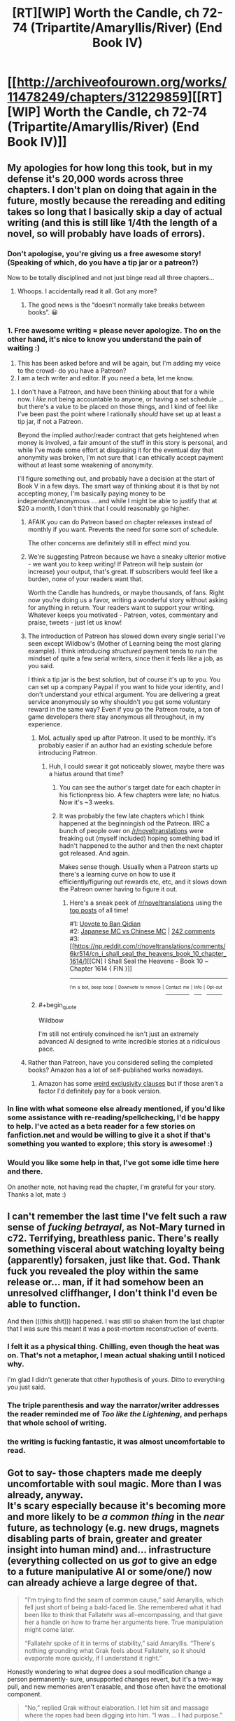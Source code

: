 #+TITLE: [RT][WIP] Worth the Candle, ch 72-74 (Tripartite/Amaryllis/River) (End Book IV)

* [[http://archiveofourown.org/works/11478249/chapters/31229859][[RT][WIP] Worth the Candle, ch 72-74 (Tripartite/Amaryllis/River) (End Book IV)]]
:PROPERTIES:
:Author: cthulhuraejepsen
:Score: 182
:DateUnix: 1518022712.0
:END:

** My apologies for how long this took, but in my defense it's 20,000 words across three chapters. I don't plan on doing that again in the future, mostly because the rereading and editing takes so long that I basically skip a day of actual writing (and this is still like 1/4th the length of a novel, so will probably have loads of errors).
:PROPERTIES:
:Author: cthulhuraejepsen
:Score: 59
:DateUnix: 1518023170.0
:END:

*** Don't apologise, you're giving us a free awesome story! (Speaking of which, do you have a tip jar or a patreon?)

Now to be totally disciplined and not just binge read all three chapters...
:PROPERTIES:
:Author: CannotThinkOfAThing
:Score: 31
:DateUnix: 1518030161.0
:END:

**** Whoops. I accidentally read it all. Got any more?
:PROPERTIES:
:Author: CannotThinkOfAThing
:Score: 17
:DateUnix: 1518038325.0
:END:

***** The good news is the “doesn't normally take breaks between books”. 😀
:PROPERTIES:
:Author: nineran
:Score: 5
:DateUnix: 1518060023.0
:END:


*** 1. Free awesome writing = please never apologize. Tho on the other hand, it's nice to know you understand the pain of waiting :)
2. This has been asked before and will be again, but I'm adding my voice to the crowd- do you have a Patreon?
3. I am a tech writer and editor. If you need a beta, let me know.
:PROPERTIES:
:Author: nineran
:Score: 12
:DateUnix: 1518056806.0
:END:

**** I don't have a Patreon, and have been thinking about that for a while now. I /like/ not being accountable to anyone, or having a set schedule ... but there's a value to be placed on those things, and I kind of feel like I've been past the point where I rationally /should/ have set up at least a tip jar, if not a Patreon.

Beyond the implied author/reader contract that gets heightened when money is involved, a fair amount of the stuff in this story is personal, and while I've made some effort at disguising it for the eventual day that anonymity was broken, I'm not sure that I can ethically accept payment without at least some weakening of anonymity.

I'll figure something out, and probably have a decision at the start of Book V in a few days. The smart way of thinking about it is that by not accepting money, I'm basically paying money to be independent/anonymous ... and while I might be able to justify that at $20 a month, I don't think that I could reasonably go higher.
:PROPERTIES:
:Author: cthulhuraejepsen
:Score: 14
:DateUnix: 1518060950.0
:END:

***** AFAIK you can do Patreon based on chapter releases instead of monthly if you want. Prevents the need for some sort of schedule.

The other concerns are definitely still in effect mind you.
:PROPERTIES:
:Author: notgreat
:Score: 21
:DateUnix: 1518067358.0
:END:


***** We're suggesting Patreon because we have a sneaky ulterior motive - we want you to keep writing! If Patreon will help sustain (or increase) your output, that's great. If subscribers would feel like a burden, none of your readers want that.

Worth the Candle has hundreds, or maybe thousands, of fans. Right now you're doing us a favor, writing a wonderful story without asking for anything in return. Your readers want to support your writing. Whatever keeps you motivated - Patreon, votes, commentary and praise, tweets - just let us know!
:PROPERTIES:
:Author: knite
:Score: 5
:DateUnix: 1518148888.0
:END:


***** The introduction of Patreon has slowed down every single serial I've seen except Wildbow's (Mother of Learning being the most glaring example). I think introducing /structured/ payment tends to ruin the mindset of quite a few serial writers, since then it feels like a job, as you said.

I think a tip jar is the best solution, but of course it's up to you. You can set up a company Paypal if you want to hide your identity, and I don't understand your ethical argument. You are delivering a great service anonymously so why shouldn't you get some voluntary reward in the same way? Even if you go the Patreon route, a ton of game developers there stay anonymous all throughout, in my experience.
:PROPERTIES:
:Author: Makin-
:Score: 13
:DateUnix: 1518093435.0
:END:

****** MoL actually sped up after Patreon. It used to be monthly. It's probably easier if an author had an existing schedule before introducing Patreon.
:PROPERTIES:
:Author: nytelios
:Score: 7
:DateUnix: 1518119830.0
:END:

******* Huh, I could swear it got noticeably slower, maybe there was a hiatus around that time?
:PROPERTIES:
:Author: Makin-
:Score: 1
:DateUnix: 1518120516.0
:END:

******** You can see the author's target date for each chapter in his fictionpress bio. A few chapters were late; no hiatus. Now it's ~3 weeks.
:PROPERTIES:
:Author: nytelios
:Score: 6
:DateUnix: 1518121286.0
:END:


******** It was probably the few late chapters which I think happened at the beginningish od the Patreon. IIRC a bunch of people over on [[/r/noveltranslations]] were freaking out (myself included) hoping something bad irl hadn't happened to the author and then the next chapter got released. And again.

Makes sense though. Usually when a Patreon starts up there's a learning curve on how to use it efficiently/figuring out rewards etc, etc, and it slows down the Patreon owner having to figure it out.
:PROPERTIES:
:Author: Wargen-Elite
:Score: 2
:DateUnix: 1518133143.0
:END:

********* Here's a sneak peek of [[/r/noveltranslations]] using the [[https://np.reddit.com/r/noveltranslations/top/?sort=top&t=all][top posts]] of all time!

#1: [[https://np.reddit.com/r/noveltranslations/comments/6pndj4/upvote_to_ban_qidian/][Upvote to Ban Qidian]]\\
#2: [[https://i.redd.it/98gw62cv80vz.png][Japanese MC vs Chinese MC]] | [[https://np.reddit.com/r/noveltranslations/comments/79pece/japanese_mc_vs_chinese_mc/][242 comments]]\\
#3: [[https://np.reddit.com/r/noveltranslations/comments/6kr514/cn_i_shall_seal_the_heavens_book_10_chapter_1614/][[CN] I Shall Seal the Heavens - Book 10 ~ Chapter 1614 { FIN }]]

--------------

^{^{I'm}} ^{^{a}} ^{^{bot,}} ^{^{beep}} ^{^{boop}} ^{^{|}} ^{^{Downvote}} ^{^{to}} ^{^{remove}} ^{^{|}} [[https://www.reddit.com/message/compose/?to=sneakpeekbot][^{^{Contact}} ^{^{me}}]] ^{^{|}} [[https://np.reddit.com/r/sneakpeekbot/][^{^{Info}}]] ^{^{|}} [[https://np.reddit.com/r/sneakpeekbot/comments/7o7jnj/blacklist/][^{^{Opt-out}}]]
:PROPERTIES:
:Author: sneakpeekbot
:Score: -1
:DateUnix: 1518133146.0
:END:


****** #+begin_quote
  Wildbow
#+end_quote

I'm still not entirely convinced he isn't just an extremely advanced AI designed to write incredible stories at a ridiculous pace.
:PROPERTIES:
:Author: Jokey665
:Score: 9
:DateUnix: 1518123025.0
:END:


***** Rather than Patreon, have you considered selling the completed books? Amazon has a lot of self-published works nowadays.
:PROPERTIES:
:Author: akaatnene
:Score: 4
:DateUnix: 1518119457.0
:END:

****** Amazon has some [[https://www.reddit.com/r/rational/comments/3xe9fn/ffrt_the_two_year_emperor_is_back_and_free/][weird exclusivity clauses]] but if those aren't a factor I'd definitely pay for a book version.
:PROPERTIES:
:Author: Makin-
:Score: 2
:DateUnix: 1518120697.0
:END:


*** In line with what someone else already mentioned, if you'd like some assistance with re-reading/spellchecking, I'd be happy to help. I've acted as a beta reader for a few stories on fanfiction.net and would be willing to give it a shot if that's something you wanted to explore; this story is awesome! :)
:PROPERTIES:
:Author: Kishoto
:Score: 3
:DateUnix: 1518046749.0
:END:


*** Would you like some help in that, I've got some idle time here and there.

On another note, not having read the chapter, I'm grateful for your story. Thanks a lot, mate :)
:PROPERTIES:
:Author: Morghus
:Score: 1
:DateUnix: 1518045817.0
:END:


** I can't remember the last time I've felt such a raw sense of /fucking betrayal/, as Not-Mary turned in c72. Terrifying, breathless panic. There's really something visceral about watching loyalty being (apparently) forsaken, just like that. God. Thank fuck you revealed the ploy within the same release or... man, if it had somehow been an unresolved cliffhanger, I don't think I'd even be able to function.

And then (((this shit))) happened. I was still so shaken from the last chapter that I was sure this meant it was a post-mortem reconstruction of events.
:PROPERTIES:
:Author: Cifems
:Score: 38
:DateUnix: 1518029947.0
:END:

*** I felt it as a physical thing. Chilling, even though the heat was on. That's not a metaphor, I mean actual shaking until I noticed why.

I'm glad I didn't generate that other hypothesis of yours. Ditto to everything you just said.
:PROPERTIES:
:Author: adgnatum
:Score: 6
:DateUnix: 1518073715.0
:END:


*** The triple parenthesis and way the narrator/writer addresses the reader reminded me of /Too like the Lightening/, and perhaps that whole school of writing.
:PROPERTIES:
:Author: Laborbuch
:Score: 1
:DateUnix: 1518080775.0
:END:


*** the writing is fucking fantastic, it was almost uncomfortable to read.
:PROPERTIES:
:Author: therealflinchy
:Score: 1
:DateUnix: 1518102837.0
:END:


** Got to say- those chapters made me deeply uncomfortable with soul magic. More than I was already, anyway.\\
It's scary especially because it's becoming more and more likely to be /a common thing/ in the /near/ future, as technology (e.g. new drugs, magnets disabling parts of brain, greater and greater insight into human mind) and... infrastructure (everything collected on us /got/ to give an edge to a future manipulative AI or some/one/) now can already achieve a large degree of that.

#+begin_quote
  “I'm trying to find the seam of common cause,” said Amaryllis, which fell just short of being a bald-faced lie. She remembered what it had been like to think that Fallatehr was all-encompassing, and that gave her a handle on how to frame her arguments here. True manipulation might come later.

  “Fallatehr spoke of it in terms of stability,” said Amaryllis. “There's nothing grounding what Grak feels about Fallatehr, so it should evaporate more quickly, if I understand it right.”
#+end_quote

Honestly wondering to what degree does a soul modification change a person permanently- sure, unsupported changes revert, but it's a two-way pull, and new memories aren't erasable, and those often have the emotional component.

#+begin_quote
  “No,” replied Grak without elaboration. I let him sit and massage where the ropes had been digging into him. “I was ... I had purpose.”

  “Serving Fallatehr,” I said.

  “It wasn't service,” said Grak. “It was wanting something more than myself."
#+end_quote

Some insight into Grak's mind, which frankly makes me sad- being mind-raped making an /improvement/ in some way suggest a really bad state of mind, which I can relate to.

#+begin_quote
  “Okay,” said Valencia. Her voice was soft. She reached down and touched her dress where it had been ripped. “Are we going to be like sisters?”
#+end_quote

It certainly doesn't help that Valencia is... her own kind of monstrous, mysterious and overpowered, and released upon world at large.\\
In fact, all of them are ridiculously overpowered, one way or another. One safety blanket are limitations of author's capability and willingness to torture our hero (or anyone, for that matter).

Let's also not forget the fact that pretty much everyone in World of Jun shares certain character traits (relatively high emotional stability, easy grasp of rationality and self-control, the clear and almost clinical manner of speech (though it's conversational still- not really a criticism, just can't find more accurate expression)), which makes the setting even more dangerous.

Enjoying it overall, though. It's high-level play all the way through, laid with munchkinry, careful deliberation and healthy paranoia. Also good characters, in case I made a different impression.

Rambling, but yeah, some thoughts.
:PROPERTIES:
:Author: PurposefulZephyr
:Score: 35
:DateUnix: 1518032533.0
:END:


** That wait was the worth it! (It being the candle, I suppose).

Wow, chapter 73 threw me for a loop at first. I was thinking to myself "Wait, have we ever had a chapter without Juniper as the narrator?" and was just about at the point of being worried enough to start flipping through old chapters when I reached (((the explanation.))) It actually made me laugh with relief!

It was a good end to the book and arc, but I'm left wondering if we're done with Parsmont. It feels like the team doesn't have any reason to stay, but the introduction of the Abswifth makes me think that the Bendon has to make an appearance somehow.

So, we've now solved an issue pressuring Juniper since chapter 27 (or really, chapter 25). Whew! Feels like forever ago! What will the next plot be?

- Figure out a way to save the Six-Eyed Deer?

- Find out more about Nellan?

- Leveling montage?

- Find a more permanent base of operations?
:PROPERTIES:
:Author: AurelianoTampa
:Score: 24
:DateUnix: 1518032330.0
:END:

*** #+begin_quote
  the introduction of the Abswifth makes me think that the Bendon has to make an appearance somehow.
#+end_quote

Or... maybe it just hangs over the story forever, this vague sense that the Narrative will make the Bendon show up eventually, and the longer it takes the bigger the event will be, but it just. doesn't. happen. and you constantly have to wonder if maybe that's next chapter...

/This concept brought to you by recent in-story discussion of concerns about subverting narrative expectations./
:PROPERTIES:
:Author: PeridexisErrant
:Score: 14
:DateUnix: 1518055132.0
:END:


*** #+begin_quote
  Find out more about Nellan?
#+end_quote

I'd guess Nellan to be Fenn's child. I think most readers probably expect this, as it'd then be natural for her to value Nellan more than Juniper. But she showed distaste at having children since they'd be hybrids that'd be treated horribly by both elves and many humans. So if not her child who else could Nellan be? A childhood friend that she feels more loyalty towards than even Juniper?
:PROPERTIES:
:Author: ArisKatsaris
:Score: 8
:DateUnix: 1518048315.0
:END:


*** Well, the immediate next step will be dealing with the orgasmic glory that is level up. Beyond that I fully expect there to be more exploration (and showing off) of the world at large. More immediate, yes, dealing with Parsmont seems to be a thing. Though I wouldn't be surprised if Joon went off elsewhere and the Bendon biting him in the buttocks later on as an unresolved plot thread.
:PROPERTIES:
:Author: Laborbuch
:Score: 3
:DateUnix: 1518081092.0
:END:


*** oh fuck i forgot about those other big-time quests

six eyed doe, could be a really boring arc or could be really exciting, either way, get it over with quick?
:PROPERTIES:
:Author: therealflinchy
:Score: 1
:DateUnix: 1518102945.0
:END:


** [deleted]
:PROPERTIES:
:Score: 24
:DateUnix: 1518034561.0
:END:

*** They could have worked with him and come away richer for it, I agree. From how Fallatehr was talking to Mary it seemed like he truly did intend to learn about Jun in exchange for teaching him, after which they'd both go their separate ways.

However, a big problem (aside from Jun's entirely reasonable inability to establish trust/expose his neck) was that there was a fundamental, insurmountable wall between Jun and Fallatehr in terms of their values. Jun is a morally normal/above average individual. Fallatehr was, or at least came across to me as, a very charming/intelligent but still Mengele-esque sociopath.

Jun working with the guy in good faith would have required him to abandon certain of his core values, a big one being what he sees as his personal responsibility to not unleash evil/suffering on the world. This inclination was incompatible with letting Fallatehr continue to practice his soul magic.

IMO there was never really any other way this would have ended once Jun learned of how terrible a person Fallatehr was. Killing the guy was the the right course of action, barring a way to quarantine him or disable his soul magic. Not letting the guy gather more knowledge was also the right thing to do, because he couldn't ever have been trusted not to use it to attack Jun.

PS - Just goes to show how well the author wrote this villain, because I was also kind of rooting for him (in a visceral/knee jerk kind of way) all the way up until the end.
:PROPERTIES:
:Score: 29
:DateUnix: 1518045638.0
:END:


*** I don't think a healthy working relationship was possible when Fallatehr was putting suicide switches in team mates to ensure he got his way.

If getting access to Joon was worth more to him than arbitrary numbers of lives - including his allies! - then it would never be safe to trust him. And learning soul magic without trust is, as has just been shown, very dangerous and failure-prone.
:PROPERTIES:
:Author: thrawnca
:Score: 21
:DateUnix: 1518050503.0
:END:

**** #+begin_quote
  A quest that I hadn't actually seen pop up, now marked as completed, which was something to ponder for another time.
#+end_quote

If we imagine quests are assigned at appropriate times, this one started with the breakout, so it /probably/ wasn't missed while Juniper was in his own soul. Maybe the game just didn't want to force his decision by showing him the quest? That seems crucial.

I'm in the camp of readers who might be saps and still sort of hoped a mutual resolution was possible, but even if they could trust him, I think you're exactly right. They could never trust him to /be good/.

Probably just as well for all involved that he didn't try to enter the spire.
:PROPERTIES:
:Author: adgnatum
:Score: 10
:DateUnix: 1518075508.0
:END:

***** From the previous chapter, with the impostor:

#+begin_quote
  “We can't just leave him here,” said Amaryllis. She glanced over at Grak, then back to me. “You understand that he's a powerful, illegal, soul mage who knows our names? That was part of the deal we made with him, so that we would have less of an incentive to defect.”
#+end_quote

Heh, talk about digging your own grave. Never mention the quest accomplished by the death of your leader. /Especially/ if no one knows it is a Quest.
:PROPERTIES:
:Author: adgnatum
:Score: 4
:DateUnix: 1518080833.0
:END:


***** you dont have to be a sap to want the cooperation to work. having an antihero in the party is an opportunity for future intrigue. Like vegeta and piccolo in dragon ball z. They're both bad guys who could decided through pursuit of their own goals to work against the hero (and they do and its mostly awesome)
:PROPERTIES:
:Author: icesharkk
:Score: 3
:DateUnix: 1518451689.0
:END:


** The whole scenario of how Amaryllis was switched, why, and how Joon realized that the person he saw wasn't Amaryllis was really clever. When he noticed that Amaryllis wasn't using the immobility plate, I thought that she was simply waiting for Falltehr to turn his back before betraying him, but I like how it actually happened more.

I hope that Joon practices with modifying bodies on animals, because if he can get good at it he can fix any injury, or improve his body in any number of ways. At the very least he should be able to sharpen his senses, make himself more resistant to damage, and change his appearance at will. Depending on if Fenn wants to, he could shorten her ears so that she appears human, since I remember that she faces discrimination for being a half elf.
:PROPERTIES:
:Author: sicutumbo
:Score: 23
:DateUnix: 1518041666.0
:END:

*** #+begin_quote
  ears
#+end_quote

You've got me thinking about the scars again. Ears, scars, whatever.

From chapter 25

#+begin_quote
  “The worst part was that it worked, for the space of about a week,”
#+end_quote

and

#+begin_quote
  the perfection of technique needed to do the scarring right
#+end_quote

It seems plausible that the soft cap at 20 would stop Juniper from repeating the technique himself, even if he could undo it with soul magic (also not obvious).

But maybe not. I could sort of see it going either way. Since the soul magic is still a secret I can't imagine anyone else routinely redoing the scars.
:PROPERTIES:
:Author: adgnatum
:Score: 9
:DateUnix: 1518079931.0
:END:


** Brainwashing and value editing in stories always gives me the heebie jeebies like no other topic (Luminosity and Time Braid come to mind). That said, this was a great end to the book, even though I wish we got to see Fallatehr's reaction/perspective on Juniper's soul vision and related powers.
:PROPERTIES:
:Author: t3tsubo
:Score: 19
:DateUnix: 1518029930.0
:END:


** Loved the prayer to the Dungeon Master. Absolutely loved it.
:PROPERTIES:
:Author: DreamEcho
:Score: 18
:DateUnix: 1518078337.0
:END:

*** it really feels like that played a huge part in her success. not that she wasn't always capable, but that narratively wasn't necessary for her to save herself. But she's a party member and while that implies she should have been a PC (even if there isn't an earth-person controlling her like with joon) its nice to see she can get PC credit for participation in the story.
:PROPERTIES:
:Author: icesharkk
:Score: 1
:DateUnix: 1518451851.0
:END:


** #+begin_quote
  Quest Complete: Soul Responsibility - You have killed Fallatehr Whiteshell, who you released from prison, /before he could do *much/** lasting damage on the world.*
#+end_quote

Wait what? What lasting damage did he do already? Did this weaken the soul magic exclusion? Has he got clones running around???
:PROPERTIES:
:Author: SvalbardCaretaker
:Score: 17
:DateUnix: 1518044835.0
:END:

*** Presumably e.g. the damage to Grak's psychological well-being is included. It's possible that Fallatehr caused some trouble in Parsmont we don't know about, but it seems like we more or less know how he spent his time.
:PROPERTIES:
:Author: dalitt
:Score: 15
:DateUnix: 1518064792.0
:END:


*** Doesn't mean he did. Means he had time to do some things, i.e. /could/. He was just a bit preoccupied with dealing with the protagonist.

So he got struck down before he had a possibility to cause a lot of damage.
:PROPERTIES:
:Author: kaukamieli
:Score: 2
:DateUnix: 1518088994.0
:END:


** I'm glad we got out of the Fallatehr arc! I enjoyed the mind games and the delving into soul magic, but I hated the villian (in a good way, he was written well and had intelligent motivations, etc)
:PROPERTIES:
:Author: Krossfireo
:Score: 14
:DateUnix: 1518028076.0
:END:

*** Me too, and as interesting as the mind games were, it'll be good to see the party reunited and whole again (not including the six eyed doe, presumably).
:PROPERTIES:
:Author: JusticeBeak
:Score: 5
:DateUnix: 1518055757.0
:END:


** I have to say this arc was exhausting, but this conclusion made up for it. I am now feeling very stupid about my theory, sometimes not everything is a clue and the obvious villain is actually the villain.

Also wondering if Parsmont will come back, it seemed largely irrelevant, considering.
:PROPERTIES:
:Author: Makin-
:Score: 15
:DateUnix: 1518042751.0
:END:


** The Amaryllis chapter was quite a treat. I wasn't bothered by matched punctuation of any depth in this chapter. Watson justifies the point of view, but Doyle still gets to write from a different perspective. Good fun.

#+begin_quote
  Juniper could save her.
#+end_quote

Especially with lines like this. "I could save her" doesn't have the same kind of impact.

#+begin_quote
  Dungeon Master, if I must be on your railroad, let me ride the train with good humor. If I must roll the dice, let it be known that I would not object to you fudging. Place a dungeon before me, and I will delve it. Place a dragon before me, and I will slay it. I am, above all else, your player.
#+end_quote

I like to think this wasn't license at all and she recited this to Juniper perfectly in the debrief.

#+begin_quote
  “Not sure I was supposed to rescue myself,” she said.
#+end_quote

It is, of course, also satisfying to have her escape, but we then get the extra jab: she wonders if she was /supposed to/. I suppose that is an upper bound to how much effect this narrative talk has: not enough that she doesn't take care of herself.

A lot of serious topics in this set, but it's a resource and in turn is managed well. I can think of stories that got too serious and never let up; I wouldn't want to read sections of those again. I do not have this problem with /Worth the Candle/.

#+begin_quote
  "I'm not sure what I'm reformed into," said Fenn. "Reforming, more like."
#+end_quote

[[https://www.reddit.com/r/rational/comments/7t36op/rtwip_worth_the_candle_ch_71_the_soul_of/dtb7g7j/][Okay then.]]

In that whole discussion I never gave myself license to think that /the odds the author reads it/ are very high. On the other hand, maybe this was already planned and all we're doing is perceiving a feature of the text. (If a mathematical proof manages to convince, to the point that the reader is anticipating the next steps of the proof during the initial read, the credit still belongs with the author, not the reader.)

#+begin_quote
  "There ought to be some limits to how much a single person can be to you," said Fenn.
#+end_quote

Not that she necessarily /needs/ help reforming[[https://wiki.teamfortress.com/w/images/2/2f/Sf12_defeated02.wav][.]]
:PROPERTIES:
:Author: adgnatum
:Score: 9
:DateUnix: 1518076843.0
:END:

*** 'Amaryllis' is the longest chapter to date (I think) and surprisingly it's the first time Joon-as-the-narrator breaking the fourth wall stuck out to me (triple parentheticals: "I hope you don't mind" "Okay, back to the story"). The narrator is /aware/ that he's giving the reader a narrative and in this case, an anecdotal history. But it's really the "I hope you don't mind" line that threw me off. It makes it seem like he's invested in creating a good narrative and I can't help but feel that it's a clue into the nature of the story (is the real Joon creating a fictional story within a fictional story based on a true story that involved playing out fictional stories?). Also addressed to [[/u/eaglejarl]] since I saw his comment during a re-read: it broke immersion for me as well and these were my thoughts as to /why/.

#+begin_quote
  In that whole discussion I never gave myself license to think that the odds the author reads it are very high.
#+end_quote

I'm certain the author reads the comments and they've left traces of influence in the story in the past. Though I'm not sold that Fenn's reforming is a response to that comment. Channeling the razor, it's easier to say Fenn grew attracted to Joon-the-sap and he's been a moralizing influence ever since. The tower would have accelerated her awareness of that.
:PROPERTIES:
:Author: nytelios
:Score: 6
:DateUnix: 1518107493.0
:END:

**** but if every other chapter is told in real time why would the Mary chapter be different. This could be weak evidence that the entire work is a post mortem, a diary or or retelling after every plot has been resolved. Joon is literally telling us the story in this chapter so who is "us."
:PROPERTIES:
:Author: icesharkk
:Score: 1
:DateUnix: 1518452271.0
:END:


** Thank the Dungeon Master that this arc filled with unease and paranoia is over. Falletehr was a really scary villain and was also in the camp of "fuck I don't even know if he is one". Then the whole party had that mutual distrust that they all agreed on but really strained their sense of companionship and that stuff makes me blegh. Amaryllis shined in her chapter.
:PROPERTIES:
:Author: XxChronOblivionxX
:Score: 10
:DateUnix: 1518078374.0
:END:


** The real question is whether Valencia can use a dead person's soul instead of a devil's soul. It's a perfect solution to fixing the container and teaching Juniper more soul magic. Though, I wouldn't place F's soul in Valencia immediately. I don't know if he could still be dangerous.
:PROPERTIES:
:Author: Green0Photon
:Score: 11
:DateUnix: 1518082662.0
:END:


** I really enjoyed this book, and this wrap-up was excellent, though I have this nagging feeling that Fallatehr's plan was weak and if he should by all means have won if he played it straight.

If Fallatehr expected to be seen through quickly, and it seems to me that he should have, and he was actually OK with indirect forms of learning, why wouldn't he have apparated to another continent with his hostages and negotiated indirectly?

He took a huge amount of risk in order to soulfight Juniper, but then did very little to prevent the obvious countermeasure of stabbing. If you're going to sacrifice your strongest assets, eg. Amaryllis' loyalty, to engineer a face-to-face confrontation, you should have good reasons to believe that controntation is more favourable than you could have organised without the element of surprise.
:PROPERTIES:
:Author: Veedrac
:Score: 7
:DateUnix: 1518051135.0
:END:

*** I think it was crucial that Fallatehr was acting on bad information: He thought that Juniper had no access to soul-magic, and so wouldn't have the additional clue that Amaryllis' soul was untampered with.

Juniper acted as he did because he realized that the impostor wasn't Amaryllis, and having been able to examine her soul shortly before had to have played a big role in that. Fallatehr may not have been particularly exposed before he approached Jun, in which case the deciding factor was Jun's fortuitous misleading of fake!Mary about regaining Essentialism.

If we accept that Fallatehr would have won had Jun not mislead fake!Mary, then his mistakes, though a bit of a gamble, don't seem so outrageous when he held the cards that he did.

Also keep in mind that Fallatehr was *fucked* from the moment he altered Amaryllis. He had no way of knowing that Jun had a perfect counter to soul magic used against Amaryllis and may not have been convinced by any lukewarm words Grak shared about Narrative, but once that bridge was crossed he needed to either kill Jun or become Jun's ally. Both of those options are only available in person.

Honestly, what Fallatehr /should/ have done is altered his values to be the perfect companion to Jun in hopes of making himself trustworthy and indispensable and maybe into a Companion, but it is hard to believe his pride would have allowed for that.
:PROPERTIES:
:Author: NoYouTryAnother
:Score: 20
:DateUnix: 1518068960.0
:END:

**** #+begin_quote
  Also keep in mind that Fallatehr was fucked from the moment he altered Amaryllis. He had no way of knowing that Jun had a perfect counter to soul magic used against Amaryllis and may not have been convinced by any lukewarm words Grak shared about Narrative, but once that bridge was crossed he needed to either kill Jun or become Jun's ally. Both of those options are only available in person.
#+end_quote

I don't see how Jun's soul communication stuff does all that much to help him if Fallatehr goes with long-distance bargaining; if anything it strengthens Fallatehr's hold by allowing him to prove that he is, eg., torturing his captors.
:PROPERTIES:
:Author: Veedrac
:Score: 1
:DateUnix: 1518268229.0
:END:

***** You are misunderstanding. Once Fallatehr has Amaryllis, he has a very different take on the Narrative than he got from Grak, and due to the soul link his options become closed off. The Narrative makes it clear that he cannot survive long term as Joon's enemy, and that he will almost certainly end up dead. His best hopes then are for an amicable resolution, which is exactly what he seeks in person. His last resort is to hope the Narrative does not give Joon guaranteed wins and that he can kill him, which is the path he is forced to take when negotiations fail. Unless Amaryllis is wrong (and he can see just how formidable she is) there is no middle ground. Even if Fallatehr's credence were only at 50%, that's not a risk you take with immortal life, not when he knows he has Joon beat and that they /can/ work together. Given how Joon laments that Fallatehr really seemed earnest, I think we can assume that Fallatehr's credence in Narrative, whatever it was, was sufficient.
:PROPERTIES:
:Author: NoYouTryAnother
:Score: 1
:DateUnix: 1518305266.0
:END:

****** It didn't seem like he bought that, though.

#+begin_quote
  “You both take it so seriously,” said Fallatehr. “The evidence seems weak. I wonder whether something else is at play that would more easily explain your joint delusion.”
#+end_quote
:PROPERTIES:
:Author: Veedrac
:Score: 2
:DateUnix: 1518318121.0
:END:


*** It was more comprehensive in the original draft, with the various scenarios being planned for and argued about, but it felt like a lot of faff, especially because those scenarios would be revealed in 73, where there's zero tension, and I've never really found post-facto explanations to read that well.

Like, "Fallatehr was standing beneath the light specifically because that was a place that Grak had warded to protect him, in case of ambush" is all well and good, but if it's explained after the fact, and pointless to the narrative, rather than as a "turn" in the beats of the scene, what's the point? (The point is to show some cleverness, or make sure there's not a 'plot hole', but I kind of go back and forth on how much that's worth it -- I'm obviously not shy about including things because I think they're neat, even if they're not plot relevant.)

Fallatehr's perception/read is that he has literally all of Juniper's teammates captured and at the knife, and that the result will be submission and/or breaking to the strength of coercion ... but his last effort is to invoke the name of Amaryllis, and Juniper just stabs him anyway, despite this (from ch 73):

#+begin_quote
  She had been the one to explain that she meant something to Juniper, that he might be compelled to act foolishly in order to save her.
#+end_quote

But I've always believed that you can't defend a work on the basis of something that's not actually in the text, and this is stepping somewhat beyond my normal author/reader line, so I will go slinking off into the shadows once more.
:PROPERTIES:
:Author: cthulhuraejepsen
:Score: 17
:DateUnix: 1518054708.0
:END:

**** I actually understood most of that from the text; my disagreement persists despite it.

#+begin_quote
  Fallatehr's perception/read is that he has literally all of Juniper's teammates captured and at the knife, and that the result will be submission and/or breaking to the strength of coercion
#+end_quote

Fundamentally the issue is that, if this is your expectation, immediate direct confrontation doesn't give you anything that bargaining at a distance doesn't. Fallatehr could have stolen away every companion and traded them piecemeal; not doing so implies that Juniper would be /more/ willing to submit in a short-term confrontation than over a long-term bargain from a weaker position. I don't see Amaryllis making that judgement.

This holds double given Fallatehr gained rather significant assets with, eg., the teleportation key.
:PROPERTIES:
:Author: Veedrac
:Score: 6
:DateUnix: 1518055794.0
:END:

***** #+begin_quote
  Fundamentally the issue is that, if this is your expectation, immediate direct confrontation doesn't give you anything that bargaining at a distance doesn't.
#+end_quote

A remote negotiation would take longer and has other points of failure. He's overconfident, he's very curious about Joon and thinks his plan gave him the best chance to get to him.

His actual plan was basically reasonable so "he didn't want to" is adequate explanation for why he didn't use another theoretically better plan you've thought of. From what we see this guy seems clever and patient but also direct. He likes his proxies, but in the end solves all his problems the same way. Mind controlled minions followed by mind controlling the problem.
:PROPERTIES:
:Author: raisins_sec
:Score: 1
:DateUnix: 1518354732.0
:END:


***** (one month late)

I think you're overthinking this a little. Fallatehr wasn't a black ops operative or a veteran crime lord, he was a researcher-turned-prisoner. His skillset would have been better for manipulation and bond-villain style "Let us have a polite conversation about why I'm going to mind-rape you" plots, than for arranging perfect murderhobo-proof ambushes.

That's an aesthetic I really like in this story and others, actually. If you live by the sword, there's no rule that says that you'll be clever enough to anticipate all the ways to die by the sword before someone gets clever and stabs you.
:PROPERTIES:
:Author: CouteauBleu
:Score: 1
:DateUnix: 1521791154.0
:END:

****** I don't think you have to be particularly smart to realise that walking up to the nigh-omnipotent stabby guy is a bad idea, especially given Amaryllis would tell you as much. I also don't think bargaining at a distance would be comparatively hard for Fallatehr, or so far afield of his personality that he shouldn't have just sucked up and done it.
:PROPERTIES:
:Author: Veedrac
:Score: 1
:DateUnix: 1521819780.0
:END:


*** Remote confrontation wouldn't be consistent with my read on Fallatehr character. He is not cautious chess player, he is gambler. If he would prefer slow accumulation of advantages he would stay in prison. Fallatehr went for direct confrontation because it was fun and allow for instant gratification by taking over Juniper in one hit. Also he didnt internalize how freaking strong Juniper is. Fallather was hundreds years old elf with immense luck and experince, and Juniper was Out of Context problem for him.
:PROPERTIES:
:Author: serge_cell
:Score: 16
:DateUnix: 1518063841.0
:END:


*** [deleted]
:PROPERTIES:
:Score: 8
:DateUnix: 1518063992.0
:END:

**** My understanding was that /because/ he held all the cards (some with dead man's switches), he assumed Juniper would do the smart thing and not kill him.
:PROPERTIES:
:Author: dalitt
:Score: 14
:DateUnix: 1518064947.0
:END:


** #+begin_quote
  but editing the registry had given me the same sweaty, anxious feeling.
#+end_quote

It's like looking in a mirror. I recently made the "big step" of using the registry to [[http://www.grismar.net/ventrilocapsfix/][rebind capslock]]...

#+begin_quote
  Your body is back to normal, and under your control to a far greater extent than in your wildest transhumanist dreams, if you dare to risk fucking it up.
#+end_quote

...which is to say, /nah/. No thanks.
:PROPERTIES:
:Author: adgnatum
:Score: 8
:DateUnix: 1518074412.0
:END:

*** "If I give you two newbies system access like that, within five minutes I'll be rolling you all the way back to firmware, but you'll still be tasting key lime pie every time you scratch your ear."

-Petey, [[https://www.schlockmercenary.com/2011-12-22][Schlock Mercenary strip for Thursday December 22, 2011]]
:PROPERTIES:
:Author: abcd_z
:Score: 5
:DateUnix: 1518090276.0
:END:


** I know Aerb's rules for blood types & suchlike are more lenient than ours, but I still did not expect Joon to just go off and torrent bones off of some rando.

I was absolutely convinced that the quest "They Say You Can't Go Home Again" was foreshadowing, and that he'd need to find his biological brother for a proper transplant.
:PROPERTIES:
:Author: HaramDatingSim
:Score: 7
:DateUnix: 1518128411.0
:END:

*** #+begin_quote
  torrent bones off of some rando.
#+end_quote

Those are not bones. Those are mystical representation of bones in soul-space.
:PROPERTIES:
:Author: serge_cell
:Score: 1
:DateUnix: 1518330811.0
:END:


** Typos here, please.
:PROPERTIES:
:Author: cthulhuraejepsen
:Score: 6
:DateUnix: 1518022722.0
:END:

*** how I'd experience/how I'd experienced

Fallatehr's eye were/Fallatehr's eyes were

Amaryllis body/Amaryllis' body

Amaryllis corpse/Amaryllis' corpse
:PROPERTIES:
:Author: thrawnca
:Score: 7
:DateUnix: 1518038284.0
:END:

**** We need to vote this comment to the top, so that people who peek at the discussion before reading the chapters see these "Amaryllis' corpse" typos and freak out. Right?
:PROPERTIES:
:Author: Noumero
:Score: 7
:DateUnix: 1518043285.0
:END:

***** /Will/ they? "Where did she get all those corpses?"

(upvoted)
:PROPERTIES:
:Author: adgnatum
:Score: 1
:DateUnix: 1518404573.0
:END:


**** Fixed all those, thanks.
:PROPERTIES:
:Author: cthulhuraejepsen
:Score: 1
:DateUnix: 1518044193.0
:END:


*** c73

as Fallatehr's eye were once

c74

My armor Anyblade was invested in me by Amaryllis

Count on a guy like Grak to sap all the enjoyment from having made a breakthrough in soul magic and fixed him.

Fixing?
:PROPERTIES:
:Author: Cifems
:Score: 2
:DateUnix: 1518030891.0
:END:

**** Fixed, thank you!
:PROPERTIES:
:Author: cthulhuraejepsen
:Score: 1
:DateUnix: 1518044192.0
:END:


*** "She was fairly sure that he must constructed the wards around the bottle and then pushed them toward her, the inverse of what Aumann's warder had done to let him set foot in Caer Laga without actually breaking the wards."

Must have* Ch 73
:PROPERTIES:
:Author: draykhar
:Score: 1
:DateUnix: 1518036300.0
:END:

**** Fixed, thank you.
:PROPERTIES:
:Author: cthulhuraejepsen
:Score: 1
:DateUnix: 1518044196.0
:END:


*** figure out a solution to [the] restoring the locus.

shaped into something like a sickle [more] than a sword
:PROPERTIES:
:Author: SvalbardCaretaker
:Score: 1
:DateUnix: 1518038660.0
:END:

**** it would be [a] drawn out, incomprehensible mess
:PROPERTIES:
:Author: SvalbardCaretaker
:Score: 1
:DateUnix: 1518040381.0
:END:

***** every single rule designed to make thing[s] fair.
:PROPERTIES:
:Author: SvalbardCaretaker
:Score: 1
:DateUnix: 1518042261.0
:END:

****** Amaryllis[´] had been taken to be worn by her double
:PROPERTIES:
:Author: SvalbardCaretaker
:Score: 1
:DateUnix: 1518043110.0
:END:

******* Fixed all the ones in this chain, thanks!
:PROPERTIES:
:Author: cthulhuraejepsen
:Score: 1
:DateUnix: 1518044201.0
:END:


******* The only idea I'd had thus far was that we['d]/][could] try to torment the answer out of Grak.

then over [the] Amaryllis' soul, to make sure

if I needed to vent, I would go vent about it [to] someone else.
:PROPERTIES:
:Author: SvalbardCaretaker
:Score: 1
:DateUnix: 1518044720.0
:END:

******** Fixed, thanks!
:PROPERTIES:
:Author: cthulhuraejepsen
:Score: 1
:DateUnix: 1518054877.0
:END:


*** ch 72

#+begin_quote
  despite the risk of appearing from thin over while the glove
#+end_quote

over -> air

ch 74

#+begin_quote
  then over the Amaryllis' soul,
#+end_quote

over the Amaryllis' -> over Amaryllis'

#+begin_quote
  I would go vent about it someone else
#+end_quote

it someone -> it to someone
:PROPERTIES:
:Author: Kerbal_NASA
:Score: 1
:DateUnix: 1518047415.0
:END:

**** Fixed those, thank you.
:PROPERTIES:
:Author: cthulhuraejepsen
:Score: 1
:DateUnix: 1518054875.0
:END:


*** 72

#+begin_quote
  interstit(i)al history
#+end_quote

74

#+begin_quote
  I would go vent about it (to) someone else
#+end_quote
:PROPERTIES:
:Author: nytelios
:Score: 1
:DateUnix: 1518054239.0
:END:

**** Thanks, fixed!
:PROPERTIES:
:Author: cthulhuraejepsen
:Score: 1
:DateUnix: 1518057409.0
:END:


*** #+begin_quote
  “Okay, so I think I've got it,” said Fenn, sometime later. Grak was tied up, and gagged as well, though we'd tried to make him as comfortable as I could.
#+end_quote

Her meaning is a bit unclear. Does she just mean that she got Grak further situated to her satisfaction?
:PROPERTIES:
:Author: adgnatum
:Score: 1
:DateUnix: 1518081978.0
:END:


*** Not a typo, but i felt wording was kinda out of place. Maybe i'm just crazy or this was intended.

#+begin_quote
  in your wildest transhumanist dreams, if you dare to risk *fucking it up*
#+end_quote

This feels like something Fenn would say, Juniper would say or just something a human would say. If we didn't have the system rebooting and adapting to Junipers increased intelligence, i would treat that sentence as a Human=DM speaking directly to me and writing that description on the fly. Maybe i just forgot, but older descriptions of any game mechanic felt like a system describing something or\and had fantasy adventure feeling to them. This reads like a conversation between DM and a player with former saying" Are you sure you want to catch a catapult shot with you bare hands? Suit yourself".

Maybe i'm just rambling and seeing what is not or was intended as the 4th wall break between DM and Juniepr in the first place.
:PROPERTIES:
:Author: Ace_Kuper
:Score: 1
:DateUnix: 1518087476.0
:END:

**** This has happened before, see e.g. ch 43:

#+begin_quote
  “You're saying we kill him,” said Fenn. “Figure out a way to lure him somewhere, then slice his stupid head off.”

  */Quest Accepted: Slice His Stupid Head Off - You still have to worry about the Foreign Security Director of Anglecynn, Larkspur Prentiss. He'll have you running like rats, afraid of the light, so long as he lives. Figure out a way to lure him somewhere, then do as the quest title says./*

  I stared at that message, then blinked it away.

  “Something happen?” asked Fenn.

  “No,” I said. /Just the quest text quoting the two of you. Are these being written on the fly or are the talking points being inserted into the conversation by the Dungeon Master? Really hoping that it's the former./ “I got a quest to kill him.”
#+end_quote
:PROPERTIES:
:Author: cthulhuraejepsen
:Score: 1
:DateUnix: 1518117770.0
:END:

***** Cool, means i just forgot. At least it feeling like it was written on the fly was not my imagination.

Triple ((( already felt like 4th wall break from the author aka you, so i thought maybe this couple of chapters were just taking a direction into heavy meta territory.
:PROPERTIES:
:Author: Ace_Kuper
:Score: 1
:DateUnix: 1518124269.0
:END:


*** Greetings from Chapter 10.

#+begin_quote
  The big ones, the Zombies Voltron,
#+end_quote

Zombie Voltrons? Zombies' Voltron?

#+begin_quote
  I got a shot off, /thwip/ , right before it started moving on
#+end_quote

There's an extra space after your sound effect.

'moving on'? It was going to go away?

#+begin_quote
  Frick .
#+end_quote

Those spaces again

#+begin_quote
  I now had a four stats sitting at zero
#+end_quote

'a'
:PROPERTIES:
:Author: adgnatum
:Score: 1
:DateUnix: 1518404372.0
:END:

**** Fixed all those, thanks. (Kept Zombies Voltron because that was deliberate - I thought it was funny. Back when HPMOR was ending, the community decided that the correct plural was "Cedrics Diggory", mostly for humor value, and that was what was on my mind.)
:PROPERTIES:
:Author: cthulhuraejepsen
:Score: 1
:DateUnix: 1518489842.0
:END:

***** Right, yeah, it was jogging my memory. I was deeply unsure if it was even an error. Cheap for me to ctrl+v though.
:PROPERTIES:
:Author: adgnatum
:Score: 1
:DateUnix: 1518493181.0
:END:


** The Amaryllis chapter was an interesting deviation.

Once it was explained what was going on there was a fun little game of trying to work out what parts of the chapter were pieces that Amaryllis had told Juniper, and where the chapter was giving us Joon's opinion of her. Same thing with the actual prose itself really, some of it felt very much like Juniper, some of it was him imagining her (and some of it felt like it was straight up Amaryllis' voice).

I'm not sure I like the third-person-by-proxy-of-first-person as much as straight first or third, but it was certainly fun.
:PROPERTIES:
:Author: Agnoman
:Score: 7
:DateUnix: 1518075568.0
:END:

*** I didn't /mean/ to [[https://www.reddit.com/r/rational/comments/7vxian/rtwip_worth_the_candle_ch_7274/dtx6zv8/][echo]] your comment, it just happened naturally. Then I refreshed and your comment was right here.
:PROPERTIES:
:Author: adgnatum
:Score: 2
:DateUnix: 1518078073.0
:END:


** #+begin_quote
  (End Book IV)
#+end_quote

Thanks for the heads up. I'm not sure whether this should be a separate post but IMO an "end of book" should either be an additional tag or an end of volume should count as [c] so it's easier to find these posts.
:PROPERTIES:
:Author: appropriate-username
:Score: 5
:DateUnix: 1518022969.0
:END:

*** I'm just glad he didn't leave it on a cliffhanger.
:PROPERTIES:
:Author: Watchful1
:Score: 3
:DateUnix: 1518039496.0
:END:


** I worry soulfuckery will become a trap where editing and discussing the as of yet unrevealed excel sheets full of data is going to take up time from everything else that's going on (I was worried 40 skills + unknown amount of virtues was going to either lead to too much fiddling with the character sheet or basically ignoring a host of options and to be fair Joon has yet to make proper study of what blood magic was said to be able to do).
:PROPERTIES:
:Author: i6i
:Score: 6
:DateUnix: 1518052494.0
:END:


** Is there a reason juniper's essentialism increased to 23, over the usual cap of 20? Or am I missing something?

Had a lot of fun reading this!
:PROPERTIES:
:Author: EligibleNarwhal
:Score: 3
:DateUnix: 1518051668.0
:END:

*** The usual soft cap of 20 applies to "amateur training", which is theorized (and so far consistent with) this reading in ch 37:

#+begin_quote
  Being capped at 20 because of how I was training was shockingly bad for me. It meant that I couldn't just train up my Dodge skill against Fenn and hope that our Twinned Souls would allow her offensive power to keep pace so that she was a challenge. The word ‘amateur' implied that a professional could still help me train, while the word ‘training' implied that I could still get skills from actual combat, or maybe from other methods. I tried not to dwell on that too much, but it was bad news at a time when my morale was low.
#+end_quote

Meaning that if you're actually /doing something/ with the skill, rather than just trying to grind it out through repetition, you can pass 20, as well as if you make the effort to seek out a good teacher who can give you better, more intensive training (though we haven't seen the teacher hypothesis tested yet).

(There are a number of tabletop games that have some mechanism like this in place, though from what I've seen it's usually just GM discretion on whether to award a player for trivial actions, because any rigid definition will immediately be gamed by the player in a way that's usually detrimental to play.)
:PROPERTIES:
:Author: cthulhuraejepsen
:Score: 16
:DateUnix: 1518055763.0
:END:

**** Makes perfect sense to me. There has to be a way to raise skills above 20 without teachers, or how did the teachers get their skill that high?

(Other solution: the world was generated with a set number of teachers of high skill, and every single person in the today's world can trace their post-20 skill levels through a lineage back to them.)
:PROPERTIES:
:Author: GeeJo
:Score: 1
:DateUnix: 1518181725.0
:END:


*** Maybe the cap was removed because he technically had a teacher to get over the threshold?
:PROPERTIES:
:Author: SvalbardCaretaker
:Score: 1
:DateUnix: 1518053849.0
:END:


*** Fixing Grak and fixing his bones to quest completion. I'd assume skills increase faster when it's directly narrative relevant and/or novel usage (as opposed to amateur training/grinding).
:PROPERTIES:
:Author: nytelios
:Score: 1
:DateUnix: 1518054633.0
:END:


** Word-choice comment--

"After five minutes had passed, I checked my skills, and saw that Bows was still down a point, and One-handed Weapons had reverted to 21, which confirmed that the times multiplied"

Each frequency is (1point)/(10min); multiplying would give 1/100, whereas adding(/'compounding'?) gives (2points)/(10min), which an interface could present either as (1point)/(5min) (this case) or 2 points lost together after 10 minutes past (not this case). (Edit: Just the times multiplying would still be 100 minutes(^{2).)}

Edit: Oh! Oh! I remember the term now! 'which confirmed that the rates stacked' ! (As how a stacking AC +1 and a stacking AC +2 give a total AC +3, but if they're non-stacking only give AC +2. Or was it -2?)
:PROPERTIES:
:Author: MultipartiteMind
:Score: 2
:DateUnix: 1518066719.0
:END:

*** It's an interesting idea to have some dump skills handy for points to get a temporary boost. Like having bows at 20, bump essentials that amount to be super good at it. And then relearn bows every so often.
:PROPERTIES:
:Author: ProfessorPhi
:Score: 1
:DateUnix: 1518247735.0
:END:


** I am glad that this arc is over. In a lot of fiction I enjoy the whole mind control element and how it impacts politics/interpersonal relationships, but Fallatehr just wasn't very engaging. I tend to like it in more emotional/character driven stories so maybe that's the issue. That isn't to say that I didn't like all the other parts of this arc. The action sequences and worldbuilding aspects were really fun.

I look forward to seeing what long term consequences this arc has. I kinda hope Fallatehr planted some 'bombs' in the Grak's and Amaryllis's souls, I can't imagine that a soul mage with centuries to hone his skills and who was one of the best soul mages in an empire with the best soul magic would limit themselves to only increasing his own value in their value systems (regarding the quality of the second empire's magic: ok, I'm not sure if this is literally true, it's just the impression I got and nobody in the story is in a really good position to check and see if the second empire had the best soul magic out there.). Regardless, I think that the soul magic will definitely have long term effects on Grak and, to a limited extent, Amaryllis. I also expect that Fallatehr managed to fuck up world politics in some (probably minor) way. Additionally, He probably had time to enthrall random people.

Moving on to a more exciting topic, Valencia. In many respects she's like a child. She's probably never before had the opportunity to make decisions and is learning how. I can't imagine that fight to the death going on right in front of her eyes helped her develop in a purely positive manner. It seems that she is in the process of developing her moral code/center. None of the other characters seem aware of this? I think mistakes will be made and I hope that they don't have disastrous consequences.

We haven't seen much about the locus/six-eyed doe yet. To be fair they haven't been part of the story for very long and haven't had much opportunity to act besides. I do worry that we are reaching the point where adding more companions just means that other companions won't be developed or their development will halt, which would be a shame. For this reason I hope that Valencia is the last member of their kharass (barring somebody like Arthur). Of course I could be underestimating cthulhuraejepson's skill, in which case I'm worrying about nothing.
:PROPERTIES:
:Author: Red_Navy
:Score: 3
:DateUnix: 1518077953.0
:END:

*** I don't think +Disney is going to go make /Fallatehr: A Candle Story/ to answer our unasked questions+ there was a whole lot more going on with him as a character, but I thought he made for engaging /scenes/. Seeing how the party struggled against his threat was the point even when he wasn't nearby, and I thought it did that well.

He was a cunning negotiator with Amaryllis, odious to Fenn, and a teacher to Juniper.

#+begin_quote
  I haven't known very many people. Most of them were Fallatehr.
#+end_quote

The truth of that sentence is bad enough /out/ of context. I bet he'll still have some impact through Valencia.
:PROPERTIES:
:Author: adgnatum
:Score: 6
:DateUnix: 1518078816.0
:END:


*** #+begin_quote
  I also expect that Fallatehr managed to fuck up world politics in some (probably minor) way.
#+end_quote

I wonder how?

There are some constraints. He could teleport anywhere - so no location constraint. But he has his immediate circumstances to think about: no "fixing the world" when he has to escape very soon. He wouldn't have access to random world leaders, but he might be able to get to Bendon since it seems like the two leaders of the city don't rely on guards.

Things that might be of immediate use E.g. scheduling cavalry to come later, or gaining some special resource (that he didn't immediately use).

I would have be some way of immediate (at least value). Perhaps
:PROPERTIES:
:Author: PresentCompanyExcl
:Score: 1
:DateUnix: 1518174145.0
:END:


** There's something about the slow reversion/decay of Soul editing that doesn't make sense to me... I though the whole point of soul editing was to change the baseline "normal" state of the soul - which would imply that the edit now becomes the new normal.

I can rationalize it partly if some changes are in conflict with some other changes, i.e. Amarylis' value on self preservation conflicting heavily with her Fallatehr boner - but that just seems like a poor editing job that created an unstable set of values. A skilled soul mage should be able to edit multiple values into a new equilibrium that doesn't decay - say by lowering the values which conflict with the intended edits. A ham-fisted way to do it could be by creating a meta value of "values the person/state I was in before meeting Fallatehr" and set that in the heavy negatives; whereas a more subtle way to do it would be to look at existing values in the soul that conflict and lowering all of them to a certain degree until a stable equilibrium of new values emerge.

Another way to do it would be to just wholesale copy over the soul mages' existing value system - delete or set to zero every single value in the poor fucker and copy over everything since you know that is a stable equilibrium.
:PROPERTIES:
:Author: t3tsubo
:Score: 2
:DateUnix: 1518101044.0
:END:

*** Recall that only Joon gets an actual character sheet with neatly arrayed lists of values and numerics for them, and then only for his own/Companion's souls. (He had to keep looking at his own soul as a map to do anything at all with the rib donor's).

Your complaint seems to be more with the idea that soul mages can't avoid decay than that unstable edits should decay - but not only does Fallatehr say that he has made his prisonmates stable, we're also told exactly why Fallatehr would make the fewest changes possible to Grak: Amaryllis was analyzing Grak heavily and convinced that if Grak had changed she should be able to tell. By NOT changing Grak except for loyalty, that Grak was changed can be almost undetectable.
:PROPERTIES:
:Author: NoYouTryAnother
:Score: 6
:DateUnix: 1518112439.0
:END:


*** We're not told much about the mechanism of the soul or soul editing except that it's simultaneously malleable and resilient. The best (imperfect) analogy I could find was [[https://en.wikipedia.org/wiki/Shape-memory_alloy][shape-memory alloy]]. It doesn't make a new "normal" inasmuch as it distorts the shape, and the soul appears to have its own memory of its blueprint. Or like the immune system, any abrupt changes would be marked as abnormal and attacked.
:PROPERTIES:
:Author: nytelios
:Score: 1
:DateUnix: 1518108245.0
:END:


** yeeeeessssssssss

thank
:PROPERTIES:
:Author: therealflinchy
:Score: 1
:DateUnix: 1518102788.0
:END:


** Did anyone think that amaryllis managed to bump her loyalty? That's why her. Blood magic and unarmed combat were so strong, she got boosts from joon's skill?
:PROPERTIES:
:Author: ProfessorPhi
:Score: 1
:DateUnix: 1518247797.0
:END:


** [[/u/cthulhuraejepsen]] I really want a hard bound copy of your works for my shelf. You have rocketed to the top of my re-reading list to be placed alongside works like "The Dresden Files."
:PROPERTIES:
:Author: icesharkk
:Score: 1
:DateUnix: 1518452890.0
:END:


** Hey! I've been working my way through this from the start over the past 48 hours. Loving it a lot. And finally at a point where I can engage with comment threads.

re these chapters, it was really great getting to see things from Amarylis's perspective. Would be great to have things from the others as well. I liked the way you played around with the secondhand narrator thing
:PROPERTIES:
:Author: akaltyn
:Score: 1
:DateUnix: 1520163669.0
:END:
